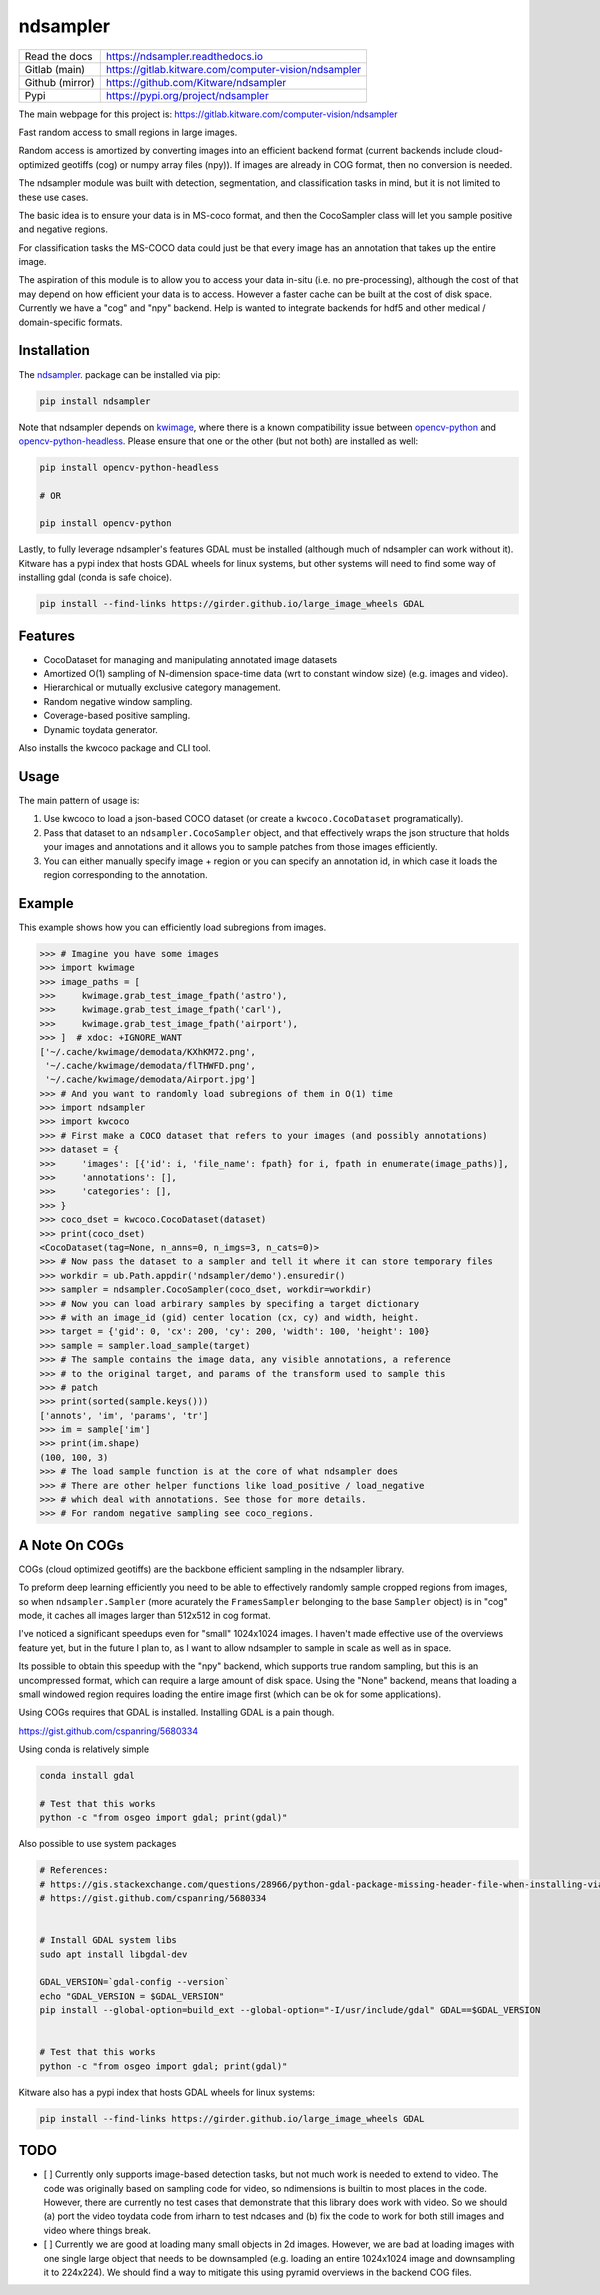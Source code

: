 ndsampler
=========

|GitlabCIPipeline| |GitlabCICoverage| |Pypi| |Downloads|


+------------------+---------------------------------------------------------+
| Read the docs    | https://ndsampler.readthedocs.io                        |
+------------------+---------------------------------------------------------+
| Gitlab (main)    | https://gitlab.kitware.com/computer-vision/ndsampler    |
+------------------+---------------------------------------------------------+
| Github (mirror)  | https://github.com/Kitware/ndsampler                    |
+------------------+---------------------------------------------------------+
| Pypi             | https://pypi.org/project/ndsampler                      |
+------------------+---------------------------------------------------------+

The main webpage for this project is: https://gitlab.kitware.com/computer-vision/ndsampler

Fast random access to small regions in large images.

Random access is amortized by converting images into an efficient backend
format (current backends include cloud-optimized geotiffs (cog) or numpy array
files (npy)). If images are already in COG format, then no conversion is
needed.

The ndsampler module was built with detection, segmentation, and classification
tasks in mind, but it is not limited to these use cases.

The basic idea is to ensure your data is in MS-coco format, and then the
CocoSampler class will let you sample positive and negative regions.

For classification tasks the MS-COCO data could just be that every image has an
annotation that takes up the entire image.

The aspiration of this module is to allow you to access your data in-situ (i.e.
no pre-processing), although the cost of that may depend on how efficient your
data is to access. However a faster cache can be built at the cost of disk
space. Currently we have a "cog" and "npy" backend. Help is wanted to integrate
backends for hdf5 and other medical / domain-specific formats.

Installation
------------

The `ndsampler <https://pypi.org/project/ndsampler/>`_.  package can be installed via pip:

.. code-block:: bash

    pip install ndsampler


Note that ndsampler depends on `kwimage <https://pypi.org/project/kwimage/>`_,
where there is a known compatibility issue between `opencv-python <https://pypi.org/project/opencv-python/>`_
and `opencv-python-headless <https://pypi.org/project/opencv-python-headless/>`_. Please ensure that one
or the other (but not both) are installed as well:

.. code-block:: bash

    pip install opencv-python-headless

    # OR

    pip install opencv-python


Lastly, to fully leverage ndsampler's features GDAL must be installed (although
much of ndsampler can work without it).  Kitware has a pypi index that hosts
GDAL wheels for linux systems, but other systems will need to find some way of
installing gdal (conda is safe choice).

.. code-block:: bash

    pip install --find-links https://girder.github.io/large_image_wheels GDAL


Features
--------

* CocoDataset for managing and manipulating annotated image datasets
* Amortized O(1) sampling of N-dimension space-time data (wrt to constant window size) (e.g. images and video).
* Hierarchical or mutually exclusive category management.
* Random negative window sampling.
* Coverage-based positive sampling.
* Dynamic toydata generator.


Also installs the kwcoco package and CLI tool.


Usage
-----

The main pattern of usage is:

1. Use kwcoco to load a json-based COCO dataset (or create a ``kwcoco.CocoDataset``
   programatically).

2. Pass that dataset to an ``ndsampler.CocoSampler`` object, and that
   effectively wraps the json structure that holds your images and annotations
   and it allows you to sample patches from those images efficiently.

3. You can either manually specify image + region or you can specify an
   annotation id, in which case it loads the region corresponding to the
   annotation.


Example
--------

This example shows how you can efficiently load subregions from images.

.. code-block:: python

    >>> # Imagine you have some images
    >>> import kwimage
    >>> image_paths = [
    >>>     kwimage.grab_test_image_fpath('astro'),
    >>>     kwimage.grab_test_image_fpath('carl'),
    >>>     kwimage.grab_test_image_fpath('airport'),
    >>> ]  # xdoc: +IGNORE_WANT
    ['~/.cache/kwimage/demodata/KXhKM72.png',
     '~/.cache/kwimage/demodata/flTHWFD.png',
     '~/.cache/kwimage/demodata/Airport.jpg']
    >>> # And you want to randomly load subregions of them in O(1) time
    >>> import ndsampler
    >>> import kwcoco
    >>> # First make a COCO dataset that refers to your images (and possibly annotations)
    >>> dataset = {
    >>>     'images': [{'id': i, 'file_name': fpath} for i, fpath in enumerate(image_paths)],
    >>>     'annotations': [],
    >>>     'categories': [],
    >>> }
    >>> coco_dset = kwcoco.CocoDataset(dataset)
    >>> print(coco_dset)
    <CocoDataset(tag=None, n_anns=0, n_imgs=3, n_cats=0)>
    >>> # Now pass the dataset to a sampler and tell it where it can store temporary files
    >>> workdir = ub.Path.appdir('ndsampler/demo').ensuredir()
    >>> sampler = ndsampler.CocoSampler(coco_dset, workdir=workdir)
    >>> # Now you can load arbirary samples by specifing a target dictionary
    >>> # with an image_id (gid) center location (cx, cy) and width, height.
    >>> target = {'gid': 0, 'cx': 200, 'cy': 200, 'width': 100, 'height': 100}
    >>> sample = sampler.load_sample(target)
    >>> # The sample contains the image data, any visible annotations, a reference
    >>> # to the original target, and params of the transform used to sample this
    >>> # patch
    >>> print(sorted(sample.keys()))
    ['annots', 'im', 'params', 'tr']
    >>> im = sample['im']
    >>> print(im.shape)
    (100, 100, 3)
    >>> # The load sample function is at the core of what ndsampler does
    >>> # There are other helper functions like load_positive / load_negative
    >>> # which deal with annotations. See those for more details.
    >>> # For random negative sampling see coco_regions.

A Note On COGs
--------------
COGs (cloud optimized geotiffs) are the backbone efficient sampling in the
ndsampler library.

To preform deep learning efficiently you need to be able to effectively
randomly sample cropped regions from images, so when ``ndsampler.Sampler``
(more acurately the ``FramesSampler`` belonging to the base ``Sampler`` object)
is in "cog" mode, it caches all images larger than 512x512 in cog format.

I've noticed a significant speedups even for "small" 1024x1024 images.  I
haven't made effective use of the overviews feature yet, but in the future I
plan to, as I want to allow ndsampler to sample in scale as well as in space.

Its possible to obtain this speedup with the "npy" backend, which supports true
random sampling, but this is an uncompressed format, which can require a large
amount of disk space. Using the "None" backend, means that loading a small
windowed region requires loading the entire image first (which can be ok for
some applications).

Using COGs requires that GDAL is installed.  Installing GDAL is a pain though.

https://gist.github.com/cspanring/5680334

Using conda is relatively simple

.. code-block:: bash

    conda install gdal

    # Test that this works
    python -c "from osgeo import gdal; print(gdal)"


Also possible to use system packages

.. code-block:: bash

    # References:
    # https://gis.stackexchange.com/questions/28966/python-gdal-package-missing-header-file-when-installing-via-pip
    # https://gist.github.com/cspanring/5680334


    # Install GDAL system libs
    sudo apt install libgdal-dev

    GDAL_VERSION=`gdal-config --version`
    echo "GDAL_VERSION = $GDAL_VERSION"
    pip install --global-option=build_ext --global-option="-I/usr/include/gdal" GDAL==$GDAL_VERSION


    # Test that this works
    python -c "from osgeo import gdal; print(gdal)"


Kitware also has a pypi index that hosts GDAL wheels for linux systems:

.. code-block:: bash

    pip install --find-links https://girder.github.io/large_image_wheels GDAL


TODO
----

- [ ] Currently only supports image-based detection tasks, but not much work is
  needed to extend to video. The code was originally based on sampling code for
  video, so ndimensions is builtin to most places in the code. However, there are
  currently no test cases that demonstrate that this library does work with video.
  So we should (a) port the video toydata code from irharn to test ndcases and (b)
  fix the code to work for both still images and video where things break.

- [ ] Currently we are good at loading many small objects in 2d images.
  However, we are bad at loading images with one single large object that needs
  to be downsampled (e.g. loading an entire 1024x1024 image and downsampling it
  to 224x224). We should find a way to mitigate this using pyramid overviews in
  the backend COG files.


.. |Pypi| image:: https://img.shields.io/pypi/v/ndsampler.svg
   :target: https://pypi.python.org/pypi/ndsampler

.. |Downloads| image:: https://img.shields.io/pypi/dm/ndsampler.svg
   :target: https://pypistats.org/packages/ndsampler

.. |ReadTheDocs| image:: https://readthedocs.org/projects/ndsampler/badge/?version=latest
    :target: http://ndsampler.readthedocs.io/en/latest/

.. # See: https://ci.appveyor.com/project/jon.crall/ndsampler/settings/badges
.. .. |Appveyor| image:: https://ci.appveyor.com/api/projects/status/py3s2d6tyfjc8lm3/branch/master?svg=true
.. :target: https://ci.appveyor.com/project/jon.crall/ndsampler/branch/master

.. |GitlabCIPipeline| image:: https://gitlab.kitware.com/computer-vision/ndsampler/badges/master/pipeline.svg
   :target: https://gitlab.kitware.com/computer-vision/ndsampler/-/jobs

.. |GitlabCICoverage| image:: https://gitlab.kitware.com/computer-vision/ndsampler/badges/master/coverage.svg?job=coverage
    :target: https://gitlab.kitware.com/computer-vision/ndsampler/commits/master
